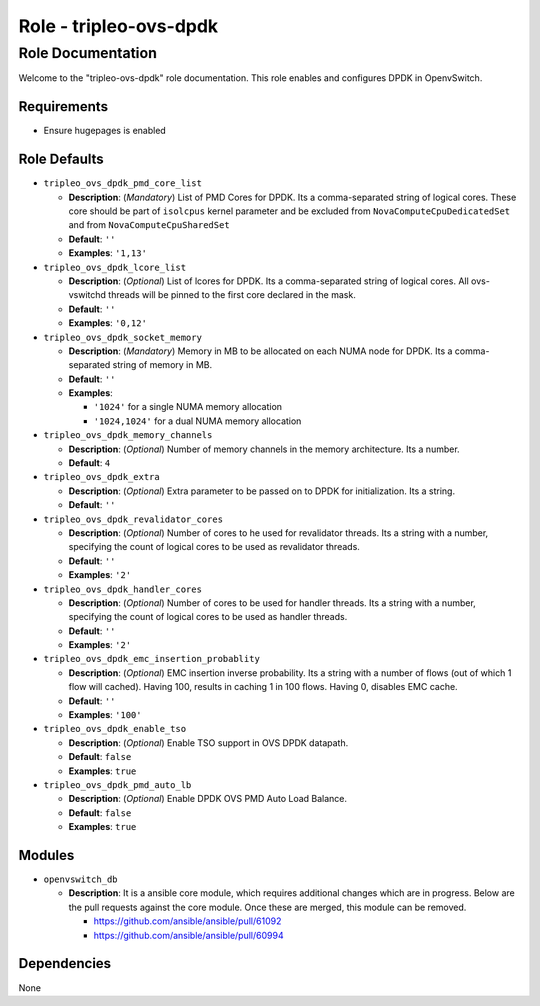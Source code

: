 =======================
Role - tripleo-ovs-dpdk
=======================


Role Documentation
==================

Welcome to the "tripleo-ovs-dpdk" role documentation. This role enables and
configures DPDK in OpenvSwitch.


Requirements
------------

* Ensure hugepages is enabled


Role Defaults
-------------

- ``tripleo_ovs_dpdk_pmd_core_list``

  - **Description**: (*Mandatory*) List of PMD Cores for DPDK. Its a
    comma-separated string of logical cores. These core should be part
    of ``isolcpus`` kernel parameter and be excluded from ``NovaComputeCpuDedicatedSet``
    and from ``NovaComputeCpuSharedSet``
  - **Default**: ``''``
  - **Examples**: ``'1,13'``

- ``tripleo_ovs_dpdk_lcore_list``

  - **Description**: (*Optional*) List of lcores for DPDK. Its a
    comma-separated string of logical cores.
    All ovs-vswitchd threads will be pinned to the first core declared
    in the mask.
  - **Default**: ``''``
  - **Examples**: ``'0,12'``

- ``tripleo_ovs_dpdk_socket_memory``

  - **Description**: (*Mandatory*) Memory in MB to be allocated on each NUMA
    node for DPDK. Its a comma-separated string of memory in MB.
  - **Default**: ``''``
  - **Examples**:

    - ``'1024'`` for a single NUMA memory allocation
    -  ``'1024,1024'`` for a dual NUMA memory allocation

- ``tripleo_ovs_dpdk_memory_channels``

  - **Description**: (*Optional*) Number of memory channels in the memory
    architecture. Its a number.
  - **Default**: ``4``

- ``tripleo_ovs_dpdk_extra``

  - **Description**: (*Optional*) Extra parameter to be passed on to DPDK for
    initialization. Its a string.
  - **Default**: ``''``

- ``tripleo_ovs_dpdk_revalidator_cores``

  - **Description**: (*Optional*) Number of cores to he used for revalidator
    threads. Its a string with a number, specifying the count of logical cores
    to be used as revalidator threads.
  - **Default**: ``''``
  - **Examples**: ``'2'``

- ``tripleo_ovs_dpdk_handler_cores``

  - **Description**: (*Optional*) Number of cores to be used for handler
    threads. Its a string with a number, specifying the count of logical cores
    to be used as handler threads.
  - **Default**: ``''``
  - **Examples**: ``'2'``

- ``tripleo_ovs_dpdk_emc_insertion_probablity``

  - **Description**: (*Optional*) EMC insertion inverse probability. Its a
    string with a number of flows (out of which 1 flow will cached). Having
    100, results in caching 1 in 100 flows. Having 0, disables EMC cache.
  - **Default**: ``''``
  - **Examples**: ``'100'``

- ``tripleo_ovs_dpdk_enable_tso``

  - **Description**: (*Optional*) Enable TSO support in OVS DPDK datapath.
  - **Default**: ``false``
  - **Examples**: ``true``

- ``tripleo_ovs_dpdk_pmd_auto_lb``

  - **Description**: (*Optional*) Enable DPDK OVS PMD Auto Load Balance.
  - **Default**: ``false``
  - **Examples**: ``true``

Modules
-------

- ``openvswitch_db``

  - **Description**: It is a ansible core module, which requires additional
    changes which are in progress. Below are the pull requests against the
    core module. Once these are merged, this module can be removed.

    - https://github.com/ansible/ansible/pull/61092
    - https://github.com/ansible/ansible/pull/60994


Dependencies
------------

None
